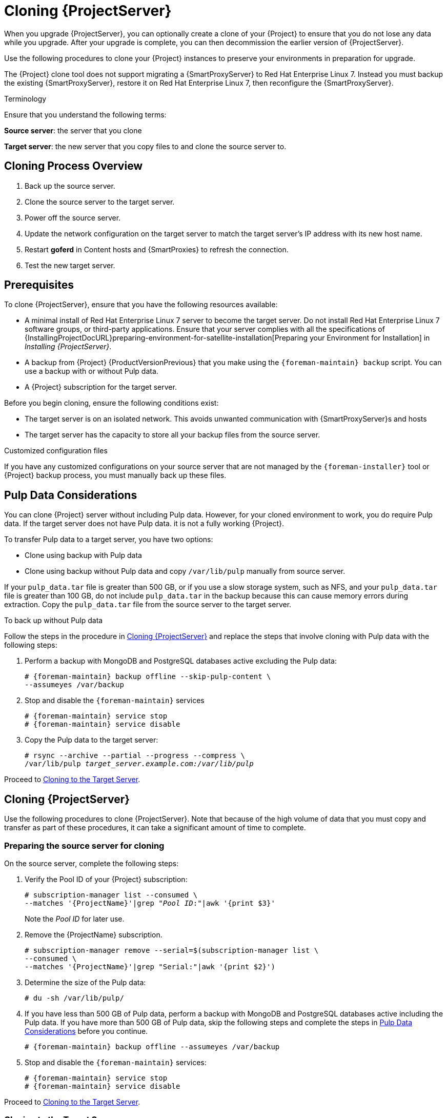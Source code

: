 [[cloning_satellite_server]]

= Cloning {ProjectServer}

When you upgrade {ProjectServer}, you can optionally create a clone of your {Project} to ensure that you do not lose any data while you upgrade. After your upgrade is complete, you can then decommission the earlier version of {ProjectServer}.

Use the following procedures to clone your {Project} instances to preserve your environments in preparation for upgrade.

The {Project} clone tool does not support migrating a {SmartProxyServer} to Red Hat Enterprise Linux 7. Instead you must backup the existing {SmartProxyServer}, restore it on Red Hat Enterprise Linux 7, then reconfigure the {SmartProxyServer}.

.Terminology
Ensure that you understand the following terms:

*Source server*: the server that you clone

*Target server*: the new server that you copy files to and clone the source server to.


[[sec-Cloning_Workflow_Overview]]
== Cloning Process Overview

. Back up the source server.
. Clone the source server to the target server.
. Power off the source server.
. Update the network configuration on the target server to match the target server’s IP address with its new host name.
. Restart *goferd* in Content hosts and {SmartProxies} to refresh the connection.
. Test the new target server.


[[sec-Cloning_Prerequisites]]
== Prerequisites

To clone {ProjectServer}, ensure that you have the following resources available:

* A minimal install of Red{nbsp}Hat Enterprise Linux 7 server to become the target server. Do not install Red{nbsp}Hat Enterprise Linux 7 software groups, or third-party applications. Ensure that your server complies with all the specifications of {InstallingProjectDocURL}preparing-environment-for-satellite-installation[Preparing your Environment for Installation] in _Installing {ProjectServer}_.
* A backup from {Project} {ProductVersionPrevious} that you make using the `{foreman-maintain} backup` script. You can use a backup with or without Pulp data.
* A {Project} subscription for the target server.

Before you begin cloning, ensure the following conditions exist:

* The target server is on an isolated network. This avoids unwanted communication with {SmartProxyServer}s and hosts
* The target server has the capacity to store all your backup files from the source server.

.Customized configuration files

If you have any customized configurations on your source server that are not managed by the `{foreman-installer}` tool or {Project} backup process, you must manually back up these files.

[[sec-Pulp_Data_Considerations]]
== Pulp Data Considerations
You can clone {Project} server without including Pulp data. However, for your cloned environment to work, you do require Pulp data. If the target server does not have Pulp data. it is not a fully working {Project}.

To transfer Pulp data to a target server, you have two options:

* Clone using backup with Pulp data
* Clone using backup without Pulp data and copy `/var/lib/pulp` manually from source server.

If your `pulp_data.tar` file is greater than 500 GB, or if you use a slow storage system, such as NFS, and your `pulp_data.tar` file is greater than 100 GB, do not include `pulp_data.tar` in the backup because this can cause memory errors during extraction. Copy the `pulp_data.tar` file from the source server to the target server.

.To back up without Pulp data

Follow the steps in the procedure in xref:sec_Cloning_Satellite_Server[] and replace the steps that involve cloning with Pulp data with the following steps:

. Perform a backup with MongoDB and PostgreSQL databases active excluding the Pulp data:
+
[options="nowrap"]
----
# {foreman-maintain} backup offline --skip-pulp-content \
--assumeyes /var/backup
----
+
. Stop and disable the `{foreman-maintain}` services
+
[options="nowrap"]
----
# {foreman-maintain} service stop
# {foreman-maintain} service disable
----
+
. Copy the Pulp data to the target server:
+
[options="nowrap", subs="+quotes,attributes"]
----
# rsync --archive --partial --progress --compress \
/var/lib/pulp _target_server.example.com:/var/lib/pulp_
----

Proceed to xref:sec-Cloning_to_Target[].


[[sec_Cloning_Satellite_Server]]
== Cloning {ProjectServer}

Use the following procedures to clone {ProjectServer}. Note that because of the high volume of data that you must copy and transfer as part of these procedures, it can take a significant amount of time to complete.

[[sec-Preparing_Source_Server]]
=== Preparing the source server for cloning

On the source server, complete the following steps:

. Verify the Pool ID of your {Project} subscription:
+
[options="nowrap", subs="+quotes,attributes"]
----
# subscription-manager list --consumed \
--matches '{ProjectName}'|grep "_Pool ID_:"|awk '{print $3}'
----
+
Note the _Pool ID_ for later use.
+
. Remove the {ProjectName} subscription.
+
[options="nowrap"]
----
# subscription-manager remove --serial=$(subscription-manager list \
--consumed \
--matches '{ProjectName}'|grep "Serial:"|awk '{print $2}')
----
+
. Determine the size of the Pulp data:
+
[options="nowrap"]
----
# du -sh /var/lib/pulp/
----
+
. If you have less than 500 GB of Pulp data, perform a backup with MongoDB and PostgreSQL databases active including the Pulp data. If you have more than 500 GB of Pulp data, skip the following steps and complete the steps in xref:sec-Pulp_Data_Considerations[] before you continue.
+
[options="nowrap"]
----
# {foreman-maintain} backup offline --assumeyes /var/backup
----
+
. Stop and disable the `{foreman-maintain}` services:
+
[options="nowrap"]
----
# {foreman-maintain} service stop
# {foreman-maintain} service disable
----


Proceed to xref:sec-Cloning_to_Target[].

[[sec-Cloning_to_Target]]
=== Cloning to the Target Server

To clone your server, complete the following steps on your target server:

. The `satellite-clone` tool defaults to using `/backup/` as the backup folder. If you copy to a different folder, update the `backup_dir` variable in the `/etc/satellite-clone/satellite-clone-vars.yml` file.
. Place the backup files from the source {Project} in the `/backup/` folder on the target server. You can either mount the shared storage or copy the backup files to the `/backup/` folder on the target server.
. Power off the source server.
. Enter the following commands to register to the Customer Portal, attach subscriptions, and enable only the required subscriptions:
+
[options="nowrap" subs="quotes, attributes"]
----
# subscription-manager register _your_customer_portal_credentials_
# subscription-manager attach --pool=__pool_ID__
# subscription-manager repos --disable=*
# subscription-manager repos \
--enable=rhel-7-server-rpms \
--enable=rhel-server-rhscl-7-rpms \
--enable=rhel-7-server-satellite-maintenance-6-rpms \
--enable=rhel-7-server-satellite-{ProductVersionPrevious}-rpms
----
+
. Install the `satellite-clone` package
+
[options="nowrap"]
----
# {package-install-project} satellite-clone
----
+
After you install the `satellite-clone` tool, you can adjust any configuration to suit your own deployment in the `/etc/satellite-clone/satellite-clone-vars.yml` file.
+
. Run the `satellite-clone` tool.
+
[options="nowrap"]
----
# satellite-clone
----
+
. Reconfigure DHCP, DNS, TFTP and remote execution services. The cloning process disables these services on the target {ProjectServer} to avoid conflict with the source {ProjectServer}.
. Reconfigure and enable DHCP, DNS, TFTP in the {Project} web UI. For more information, see {InstallingProjectDocURL}configuring-external-services[Configuring External Services on {ProjectServer}] in _Installing {ProjectServer}_.
. Enable remote execution:
+
[options="nowrap"]
----
# {installer-scenario} \
--enable-foreman-plugin-remote-execution \
--enable-foreman-proxy-plugin-remote-execution-ssh
----
+
. Log on to the {Project} web UI, with the username `admin` and the password `changeme`. Immediately update the admin password to secure credentials.
. Ensure that the correct organization is selected.
. Navigate to *Content* > *Subscriptions*, then click *Manage Manifest*.
. Click the *Refresh* button, then click *Close* to return to the list of subscriptions.
. Verify that the available subscriptions are correct.
. Follow the instructions in the `/usr/share/satellite-clone/logs/reassociate_capsules.txt` file to restore the associations between {SmartProxies} and their lifecycle environments.
. Update your network configuration, for example, DNS, to match the target server’s IP address with its new host name. The `satellite-clone` tool changes the hostname to the source server's hostname. If you want to change the hostname to something different, you can use the `satellite-change-hostname` tool. For more information, see {AdministeringDocURL}sect-Red_Hat_Satellite-Administering_Red_Hat_Satellite-Renaming_a_Server[Renaming a {Project} or {SmartProxyServer}] in _Administrating {ProjectName}_.
. If the source server uses the `virt-who` daemon, install and configure it on the target server. Copy all the `virt-who` configuration files in the `/etc/virt-who.d/` directory from the source server to the same directory on the target server.  For more information, see https://access.redhat.com/documentation/en-us/red_hat_satellite/{ProductVersion}/html/configuring_virtual_machine_subscriptions_in_red_hat_satellite/index[_Configuring Virtual Machine Subscriptions_].

After you perform an upgrade using the following chapters, you can safely decommission the source server.
